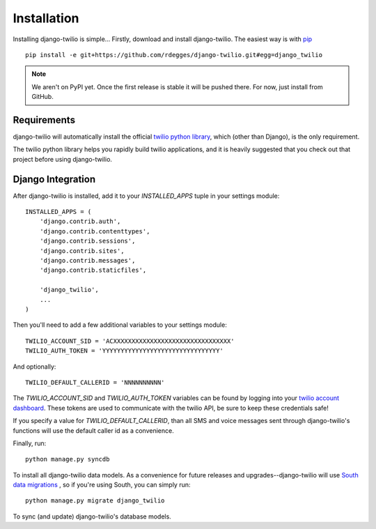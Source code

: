 Installation
============

Installing django-twilio is simple... Firstly, download and install
django-twilio. The easiest way is with `pip
<http://www.pip-installer.org/en/latest/>`_ ::

    pip install -e git+https://github.com/rdegges/django-twilio.git#egg=django_twilio

.. note::
    We aren't on PyPI yet. Once the first release is stable it will be pushed
    there. For now, just install from GitHub.


Requirements
------------

django-twilio will automatically install the official `twilio python library
<https://github.com/twilio/twilio-python>`_, which (other than Django), is the
only requirement.

The twilio python library helps you rapidly build twilio applications, and it
is heavily suggested that you check out that project before using
django-twilio.


Django Integration
------------------

After django-twilio is installed, add it to your `INSTALLED_APPS` tuple in your
settings module::

    INSTALLED_APPS = (
        'django.contrib.auth',
        'django.contrib.contenttypes',
        'django.contrib.sessions',
        'django.contrib.sites',
        'django.contrib.messages',
        'django.contrib.staticfiles',

        'django_twilio',
        ...
    )

Then you'll need to add a few additional variables to your settings module::

    TWILIO_ACCOUNT_SID = 'ACXXXXXXXXXXXXXXXXXXXXXXXXXXXXXXXX'
    TWILIO_AUTH_TOKEN = 'YYYYYYYYYYYYYYYYYYYYYYYYYYYYYYYY'

And optionally::

    TWILIO_DEFAULT_CALLERID = 'NNNNNNNNNN'

The `TWILIO_ACCOUNT_SID` and `TWILIO_AUTH_TOKEN` variables can be found by
logging into your `twilio account dashboard
<https://www.twilio.com/user/account>`_. These tokens are used to communicate
with the twilio API, be sure to keep these credentials safe!

If you specify a value for `TWILIO_DEFAULT_CALLERID`, than all SMS and voice
messages sent through django-twilio's functions will use the default caller id
as a convenience.

Finally, run::

    python manage.py syncdb

To install all django-twilio data models. As a convenience for future releases
and upgrades--django-twilio will use `South data migrations
<http://south.aeracode.org/docs/>`_ , so if you're using South, you can simply
run::

    python manage.py migrate django_twilio

To sync (and update) django-twilio's database models.

